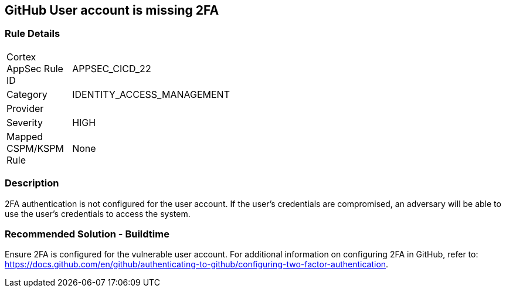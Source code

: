 == GitHub User account is missing 2FA

=== Rule Details

[width=45%]
|===
|Cortex AppSec Rule ID |APPSEC_CICD_22
|Category |IDENTITY_ACCESS_MANAGEMENT
|Provider |
|Severity |HIGH
|Mapped CSPM/KSPM Rule |None
|===


=== Description 

2FA authentication is not configured for the user account. If the user's credentials are compromised, an adversary will be able to use the user’s credentials to access the system.

=== Recommended Solution - Buildtime

Ensure 2FA is configured for the vulnerable user account. For additional information on configuring 2FA in GitHub, refer to: https://docs.github.com/en/github/authenticating-to-github/configuring-two-factor-authentication. 

